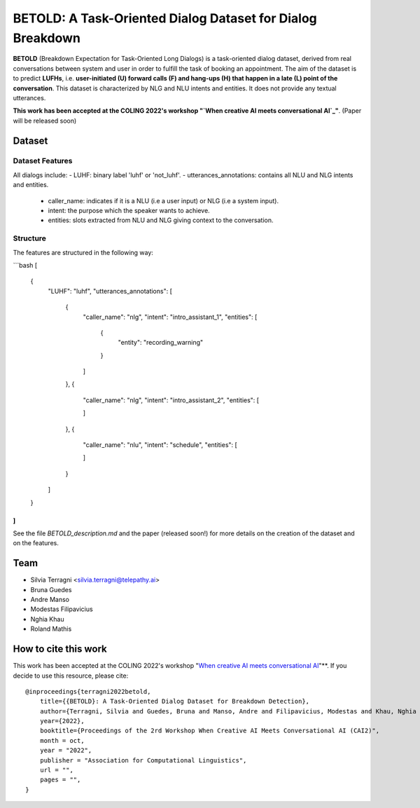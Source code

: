 ============================================================
BETOLD: A Task-Oriented Dialog Dataset for Dialog Breakdown
============================================================

.. image:: https://img.shields.io/github/license/telepathylabsai/BETOLD_dataset
   :alt: GitHub

**BETOLD** (Breakdown Expectation for Task-Oriented Long Dialogs) is a
task-oriented dialog dataset, derived from real conversations between system
and user in order to fulfill the task of booking an appointment.
The aim of the dataset is to predict **LUFHs**, i.e. **user-initiated (U) forward calls (F)
and hang-ups (H) that happen in a late (L) point of the conversation**.
This dataset is characterized by NLG and NLU intents and entities.
It does not provide any textual utterances.

**This work has been accepted at the COLING 2022's workshop "`When creative AI meets conversational AI`_"**. (Paper will be released soon)

******************
Dataset
******************

Dataset Features
==================

All dialogs include:
- LUHF: binary label 'luhf' or 'not_luhf'.
- utterances_annotations: contains all NLU and NLG intents and entities.
    - caller_name: indicates if it is a NLU (i.e a user input) or NLG (i.e a system input).
    - intent: the purpose which the speaker wants to achieve.
    - entities: slots extracted from NLU and NLG giving context to the conversation.


Structure
==================

The features are structured in the following way:

```bash
[
  {
    "LUHF": "luhf",
    "utterances_annotations": [
      {
        "caller_name": "nlg",
        "intent": "intro_assistant_1",
        "entities": [
          {
            "entity": "recording_warning"
          }
        ]
      },
      {
        "caller_name": "nlg",
        "intent": "intro_assistant_2",
        "entities": [

        ]
      },
      {
        "caller_name": "nlu",
        "intent": "schedule",
        "entities": [

        ]
      }
    ]
  }
]
```

See the file `BETOLD_description.md` and the paper (released soon!) for more details on the creation of the dataset and on the features.

******************
Team
******************

- Silvia Terragni <silvia.terragni@telepathy.ai>
- Bruna Guedes
- Andre Manso
- Modestas Filipavicius
- Nghia Khau
- Roland Mathis​


***********************
How to cite this work
***********************
This work has been accepted at the COLING 2022's workshop "`When creative AI meets conversational AI`_"**.
If you decide to use this resource, please cite:

::

    @inproceedings{terragni2022betold,
        title={{BETOLD}: A Task-Oriented Dialog Dataset for Breakdown Detection},
        author={Terragni, Silvia and Guedes, Bruna and Manso, Andre and Filipavicius, Modestas and Khau, Nghia and Mathis​, Roland},
        year={2022},
        booktitle={Proceedings of the 2rd Workshop When Creative AI Meets Conversational AI (CAI2)",
        month = oct,
        year = "2022",
        publisher = "Association for Computational Linguistics",
        url = "",
        pages = "",
    }

.. _`When creative AI meets conversational AI`: https://sites.google.com/view/cai-workshop-2022
